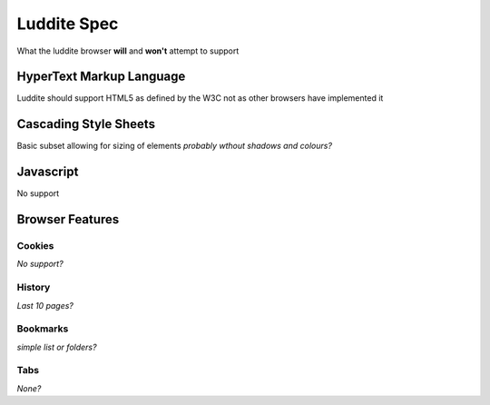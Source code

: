 =========================
Luddite Spec
=========================

What the luddite browser **will** and **won't** attempt to support

--------------------------
HyperText Markup Language
--------------------------

Luddite should support HTML5 as defined by the W3C not as other browsers have implemented it

--------------------------
Cascading Style Sheets
--------------------------

Basic subset allowing for sizing of elements *probably wthout shadows and colours?*

--------------------------
Javascript
--------------------------

No support

--------------------------
Browser Features
--------------------------

##########################
Cookies
##########################

*No support?*

##########################
History
##########################

*Last 10 pages?*

##########################
Bookmarks
##########################

*simple list or folders?*

##########################
Tabs
##########################

*None?*
